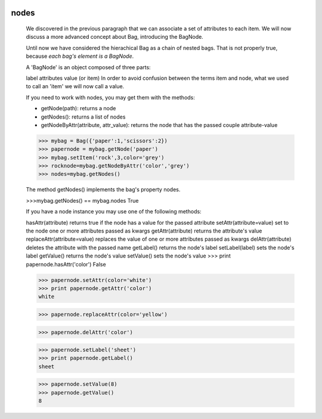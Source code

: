 	.. _bag-nodes:

=======
 nodes
=======

	We discovered in the previous paragraph that we can associate a set of attributes to each item. We will now discuss a more advanced concept about Bag, introducing the BagNode.
	
	Until now we have considered the hierachical Bag as a chain of nested bags. That is not properly true, because *each bag's element is a BagNode*.

	A 'BagNode' is an object composed of three parts:

	label
	attributes
	value (or item)
	In order to avoid confusion between the terms item and node, what we used to call an 'item' we will now call a value.

	If you need to work with nodes, you may get them with the methods:

	- getNode(path): returns a node
	
	- getNodes(): returns a list of nodes
	
	- getNodeByAttr(attribute, attr_value): returns the node that has the passed couple attribute-value
	
	>>> mybag = Bag({'paper':1,'scissors':2})
	>>> papernode = mybag.getNode('paper')
	>>> mybag.setItem('rock',3,color='grey')
	>>> rocknode=mybag.getNodeByAttr('color','grey')
	>>> nodes=mybag.getNodes()
	
	The method getNodes() implements the bag's property nodes.

	>>>mybag.getNodes() == mybag.nodes
	True

	If you have a node instance you may use one of the following methods:

	hasAttr(attribute)	returns true if the node has a value for the passed attribute
	setAttr(attribute=value)	set to the node one or more attributes passed as kwargs
	getAttr(attribute)	returns the attribute's value
	replaceAttr(attribute=value)	replaces the value of one or more attributes passed as kwargs
	delAttr(attribute)	deletes the attribute with the passed name
	getLabel()	returns the node's label
	setLabel(label)	sets the node's label
	getValue()	returns the node's value
	setValue()	sets the node's value
	>>> print papernode.hasAttr('color')
	False

	>>> papernode.setAttr(color='white')
	>>> print papernode.getAttr('color')
	white

	>>> papernode.replaceAttr(color='yellow')

	>>> papernode.delAttr('color')

	>>> papernode.setLabel('sheet')
	>>> print papernode.getLabel()
	sheet

	>>> papernode.setValue(8)
	>>> papernode.getValue()
	8